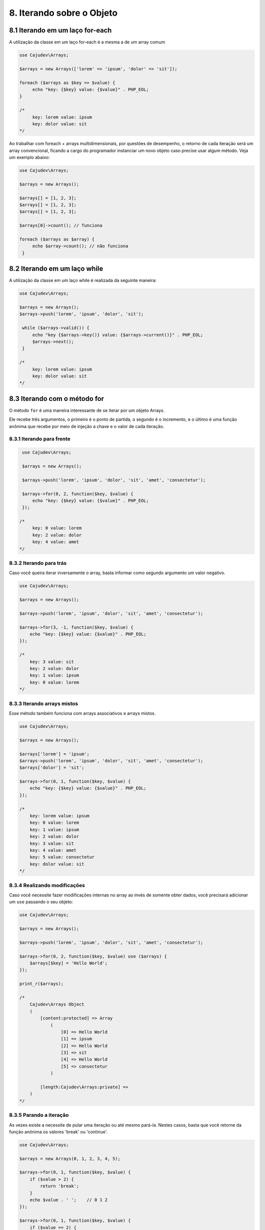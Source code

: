 ==========================
8. Iterando sobre o Objeto
==========================

8.1 Iterando em um laço for-each
--------------------------------

A utilização da classe em um laço for-each é a mesma a de um array comum

.. code-block:: php

   use Cajudev\Arrays;

   $arrays = new Arrays(['lorem' => 'ipsum', 'dolor' => 'sit']);

   foreach ($arrays as $key => $value) {
        echo "key: {$key} value: {$value}" . PHP_EOL;
   }

   /*
        key: lorem value: ipsum
        key: dolor value: sit
   */

Ao trabalhar com foreach + arrays multidimensionais, por questões de desempenho,
o retorno de cada iteração será um array convencional, ficando a cargo do
programador instanciar um novo objeto caso precise usar algum método. Veja um
exemplo abaixo:

.. code-block:: php
   
   use Cajudev\Arrays;

   $arrays = new Arrays();

   $arrays[] = [1, 2, 3];
   $arrays[] = [1, 2, 3];
   $arrays[] = [1, 2, 3];

   $arrays[0]->count(); // funciona

   foreach ($arrays as $array) {
        echo $array->count(); // não funciona
    }

8.2 Iterando em um laço while
--------------------------------

A utilização da classe em um laço while é realizada da seguinte maneira:

.. code-block:: php

   use Cajudev\Arrays;

   $arrays = new Arrays();
   $arrays->push('lorem', 'ipsum', 'dolor', 'sit');

    while ($arrays->valid()) {
        echo "key {$arrays->key()} value: {$arrays->current()}" . PHP_EOL;
        $arrays->next();
    }

   /*
        key: lorem value: ipsum
        key: dolor value: sit
   */   

8.3 Iterando com o método for
-----------------------------

O método ``for`` é uma maneira interessante de se iterar por um objeto Arrays.

Ele recebe três argumentos, o primeiro é o ponto de partida, o segundo é o 
incremento, e o último é uma função anônima que recebe por meio de injeção a chave e
o valor de cada iteração.

8.3.1 Iterando para frente
..........................

.. code-block:: php

    use Cajudev\Arrays;

    $arrays = new Arrays();

    $arrays->push('lorem', 'ipsum', 'dolor', 'sit', 'amet', 'consectetur');

    $arrays->for(0, 2, function($key, $value) {
        echo "key: {$key} value: {$value}" . PHP_EOL;
    });

   /*
        key: 0 value: lorem
        key: 2 value: dolor
        key: 4 value: amet
   */

8.3.2 Iterando para trás
........................

Caso você queira iterar inversamente o array, basta informar como
segundo argumento um valor negativo.

.. code-block:: php

    use Cajudev\Arrays;

    $arrays = new Arrays();

    $arrays->push('lorem', 'ipsum', 'dolor', 'sit', 'amet', 'consectetur');

    $arrays->for(3, -1, function($key, $value) {
        echo "key: {$key} value: {$value}" . PHP_EOL;
    });

    /*
        key: 3 value: sit
        key: 2 value: dolor
        key: 1 value: ipsum
        key: 0 value: lorem
    */   

8.3.3 Iterando arrays mistos
............................

Esse método também funciona com arrays associativos e arrays mistos.

.. code-block:: php

    use Cajudev\Arrays;

    $arrays = new Arrays();

    $arrays['lorem'] = 'ipsum';
    $arrays->push('lorem', 'ipsum', 'dolor', 'sit', 'amet', 'consectetur');
    $arrays['dolor'] = 'sit';

    $arrays->for(0, 1, function($key, $value) {
        echo "key: {$key} value: {$value}" . PHP_EOL;
    });

    /*
        key: lorem value: ipsum
        key: 0 value: lorem
        key: 1 value: ipsum
        key: 2 value: dolor
        key: 3 value: sit
        key: 4 value: amet
        key: 5 value: consectetur
        key: dolor value: sit
    */   

8.3.4 Realizando modificações
.............................

Caso você necessite fazer modificações internas no array ao invés de somente obter dados,
você precisará adicionar um ``use`` passando o seu objeto:

.. code-block:: php

    use Cajudev\Arrays;

    $arrays = new Arrays();

    $arrays->push('lorem', 'ipsum', 'dolor', 'sit', 'amet', 'consectetur');

    $arrays->for(0, 2, function($key, $value) use ($arrays) {
        $arrays[$key] = 'Hello World';
    });

    print_r($arrays);

    /*
        Cajudev\Arrays Object
        (
            [content:protected] => Array
                (
                    [0] => Hello World
                    [1] => ipsum
                    [2] => Hello World
                    [3] => sit
                    [4] => Hello World
                    [5] => consectetur
                )
                
            [length:Cajudev\Arrays:private] => 
        )
    */

8.3.5 Parando a iteração
........................

As vezes existe a necessite de pular uma iteração ou até mesmo pará-la.
Nestes casos, basta que você retorne da função anônima os valores 'break' ou 'continue'.

.. code-block:: php

    use Cajudev\Arrays;

    $arrays = new Arrays(0, 1, 2, 3, 4, 5);

    $arrays->for(0, 1, function($key, $value) {
        if ($value > 2) {
            return 'break';
        }
        echo $value . ' ';    // 0 1 2
    });

    $arrays->for(0, 1, function($key, $value) {
        if ($value == 2) {
            return 'continue';
        }
        echo $value . ' ';   // 0 1 3 4 5
    });

8.3.6 Exemplo de utilização
...........................

Dado um certo array com números de 0 a 100, como você faria para obter todos os
números pares maiores ou iguais a 70? Utilizando o método for, essa tarefa é muito simples.

.. code-block:: php

    use Cajudev\Arrays;

    $arrays = new Arrays(
        0, 1, 2, 3, 4, 5, 6, 7, 8, 9, 10, 11, 12, 13, 14,
        15, 16, 17, 18, 19, 20, 21, 22, 23, 24, 25, 26, 27,
        28, 29, 30, 31, 32, 33, 34, 35, 36, 37, 38, 39, 40,
        41, 42, 43, 44, 45, 46, 47, 48, 49, 50, 51, 52, 53,
        54, 55, 56, 57, 58, 59, 60, 61, 62, 63, 64, 65, 66,
        67, 68, 69, 70, 71, 72, 73, 74, 75, 76, 77, 78, 79,
        80, 81, 82, 83, 84, 85, 86, 87, 88, 89, 90, 91, 92,
        93, 94, 95, 96, 97, 98, 99, 100
    );

    $arrays->for(70, 2, function($key, $value) {
        echo $value . ', ';
    });

    // 70, 72, 74, 76, 78, 80, 82, 84, 86, 88, 90, 92, 94, 96, 98, 100,

.. warning::

    Diferentemente do foreach, quando estiver trabalhando com arrays multidimensionais
    juntamente com o método for, o retorno de cada iteração será também, um objeto Arrays
    munido de todas as suas funcionalidades. Por esse motivo em termos de desempenho,
    é inferior a um foreach convencional.